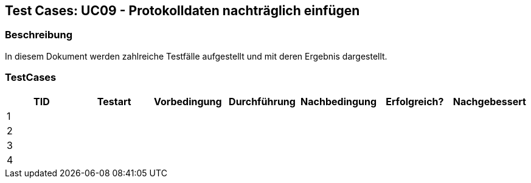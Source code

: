 == Test Cases: UC09 - Protokolldaten nachträglich einfügen
// Platzhalter für weitere Dokumenten-Attribute


=== Beschreibung

In diesem Dokument werden zahlreiche Testfälle aufgestellt und mit deren Ergebnis dargestellt.

=== TestCases

[%header, cols=7*]
|===
|TID
|Testart
|Vorbedingung
|Durchführung
|Nachbedingung
|Erfolgreich?
|Nachgebessert

|1
|
|
|
|
|
|

|2
|
|
|
|
|
|

|3
|
|
|
|
|
|

|4
|
|
|
|
|
|

|===